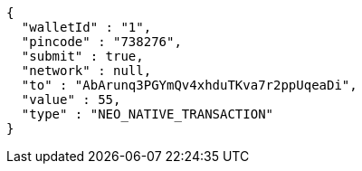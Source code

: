 [source,options="nowrap"]
----
{
  "walletId" : "1",
  "pincode" : "738276",
  "submit" : true,
  "network" : null,
  "to" : "AbArunq3PGYmQv4xhduTKva7r2ppUqeaDi",
  "value" : 55,
  "type" : "NEO_NATIVE_TRANSACTION"
}
----